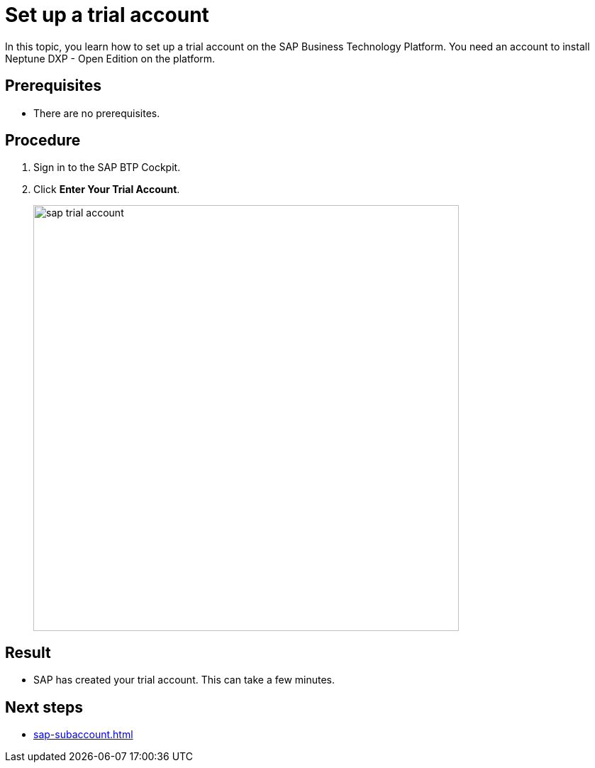 = Set up a trial account
//Helle: is this still up to date? SAP had name and product changes. Needs to be verified.

In this topic, you learn how to set up a trial account on the SAP Business Technology Platform. You need an account to install Neptune DXP - Open Edition on the platform.

== Prerequisites

* There are no prerequisites.

== Procedure
//TODO: Helle: needs to be checked, else: https://discovery-center.cloud.sap/ https://accounts.sap.com/saml2/idp/sso ?
. Sign in to the SAP BTP Cockpit.
. Click *Enter Your Trial Account*.
+
image::sap-trial-account.png[width=600]
//TODO: Screenshot still uses old SAP terminology, needs to be updated.

== Result
* SAP has created your trial account. This can take a few minutes.

== Next steps
* xref:sap-subaccount.adoc[]